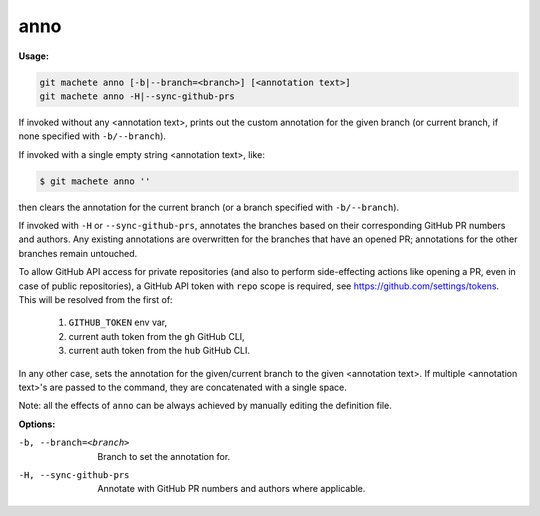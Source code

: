 .. _anno:

anno
----
**Usage:**

.. code-block:: shell

    git machete anno [-b|--branch=<branch>] [<annotation text>]
    git machete anno -H|--sync-github-prs

If invoked without any <annotation text>, prints out the custom annotation for the given branch (or current branch, if none specified with ``-b/--branch``).

If invoked with a single empty string <annotation text>, like:

.. code-block:: shell

    $ git machete anno ''

then clears the annotation for the current branch (or a branch specified with ``-b/--branch``).

If invoked with ``-H`` or ``--sync-github-prs``, annotates the branches based on their corresponding GitHub PR numbers and authors.
Any existing annotations are overwritten for the branches that have an opened PR; annotations for the other branches remain untouched.

To allow GitHub API access for private repositories (and also to perform side-effecting actions like opening a PR, even in case of public repositories),
a GitHub API token with ``repo`` scope is required, see https://github.com/settings/tokens. This will be resolved from the first of:

    1. ``GITHUB_TOKEN`` env var,
    2. current auth token from the ``gh`` GitHub CLI,
    3. current auth token from the ``hub`` GitHub CLI.

In any other case, sets the annotation for the given/current branch to the given <annotation text>.
If multiple <annotation text>'s are passed to the command, they are concatenated with a single space.

Note: all the effects of ``anno`` can be always achieved by manually editing the definition file.

**Options:**

-b, --branch=<branch>     Branch to set the annotation for.

-H, --sync-github-prs     Annotate with GitHub PR numbers and authors where applicable.
